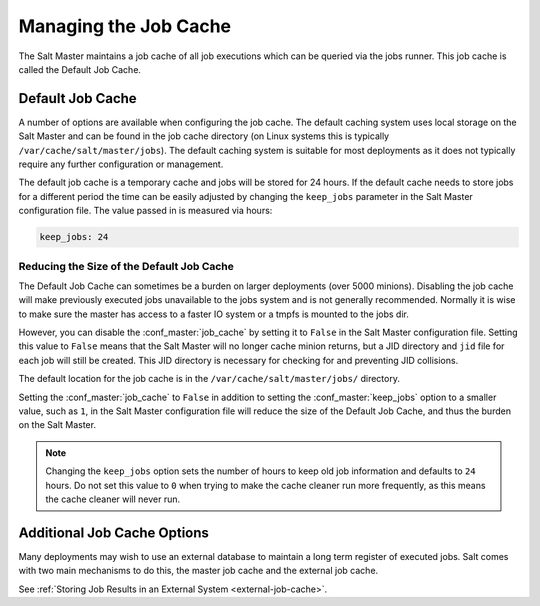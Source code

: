 .. _managing_the_job_cache:

======================
Managing the Job Cache
======================

The Salt Master maintains a job cache of all job executions which can be
queried via the jobs runner. This job cache is called the Default Job Cache.

.. _default_job_cache:

Default Job Cache
=================

A number of options are available when configuring the job cache. The default
caching system uses local storage on the Salt Master and can be found in the
job cache directory (on Linux systems this is typically
``/var/cache/salt/master/jobs``). The default caching system is suitable for most
deployments as it does not typically require any further configuration or
management.

The default job cache is a temporary cache and jobs will be stored for 24
hours. If the default cache needs to store jobs for a different period the
time can be easily adjusted by changing the ``keep_jobs`` parameter in the
Salt Master configuration file. The value passed in is measured via hours:


.. code-block:: yaml

    keep_jobs: 24

Reducing the Size of the Default Job Cache
------------------------------------------

The Default Job Cache can sometimes be a burden on larger deployments (over 5000
minions). Disabling the job cache will make previously executed jobs unavailable
to the jobs system and is not generally recommended. Normally it is wise to make
sure the master has access to a faster IO system or a tmpfs is mounted to the
jobs dir.

However, you can disable the :conf_master:`job_cache` by setting it to ``False``
in the Salt Master configuration file. Setting this value to ``False`` means that
the Salt Master will no longer cache minion returns, but a JID directory and ``jid``
file for each job will still be created. This JID directory is necessary for
checking for and preventing JID collisions.

The default location for the job cache is in the ``/var/cache/salt/master/jobs/``
directory.

Setting the :conf_master:`job_cache` to ``False`` in addition to setting
the :conf_master:`keep_jobs` option to a smaller value, such as ``1``, in the Salt
Master configuration file will reduce the size of the Default Job Cache, and thus
the burden on the Salt Master.

.. note::

    Changing the ``keep_jobs`` option sets the number of hours to keep old job
    information and defaults to ``24`` hours. Do not set this value to ``0`` when
    trying to make the cache cleaner run more frequently, as this means the cache
    cleaner will never run.


Additional Job Cache Options
============================

Many deployments may wish to use an external database to maintain a long term
register of executed jobs. Salt comes with two main mechanisms to do this, the
master job cache and the external job cache.

See :ref:`Storing Job Results in an External System <external-job-cache>`.


